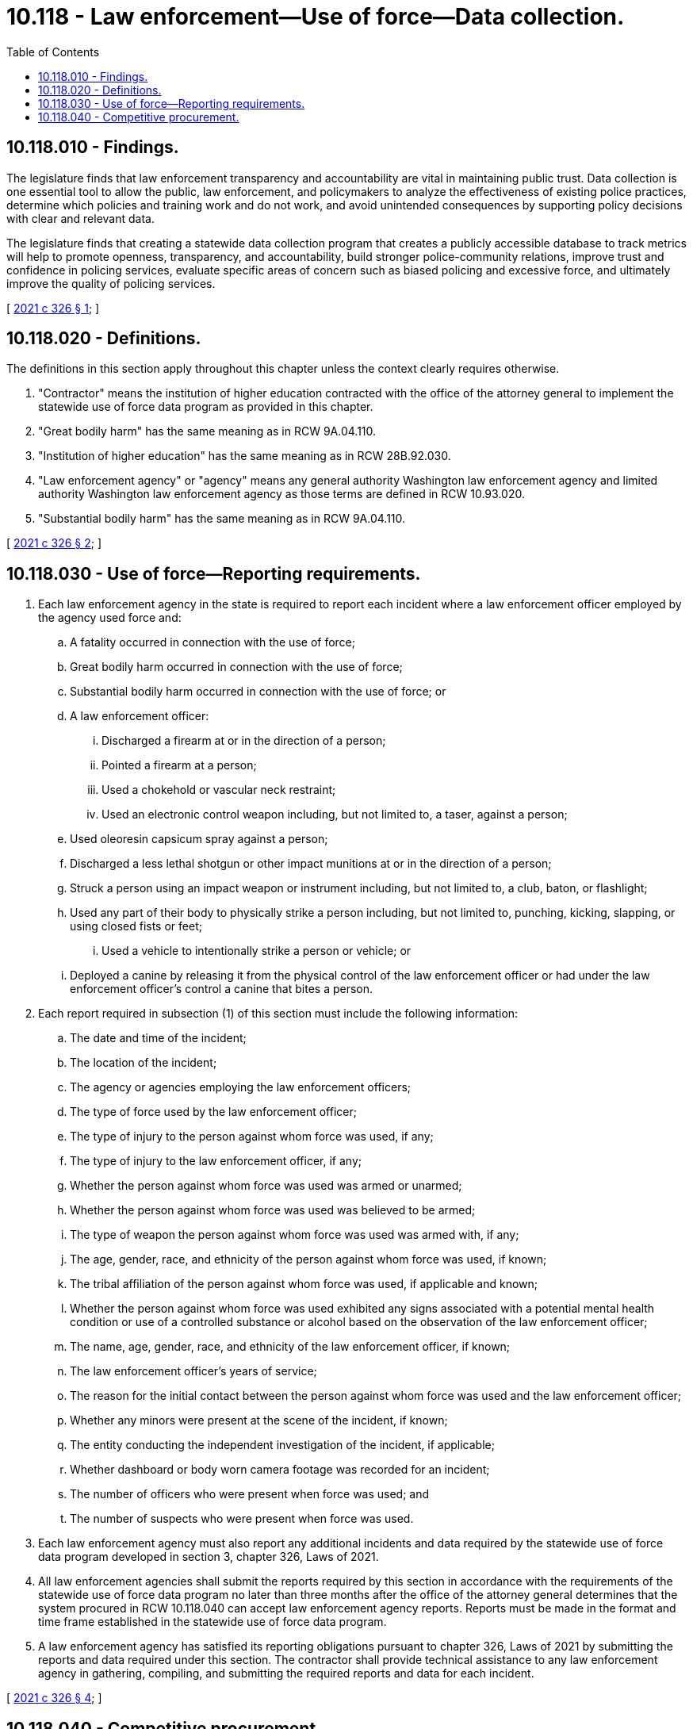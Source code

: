 = 10.118 - Law enforcement—Use of force—Data collection.
:toc:

== 10.118.010 - Findings.
The legislature finds that law enforcement transparency and accountability are vital in maintaining public trust. Data collection is one essential tool to allow the public, law enforcement, and policymakers to analyze the effectiveness of existing police practices, determine which policies and training work and do not work, and avoid unintended consequences by supporting policy decisions with clear and relevant data.

The legislature finds that creating a statewide data collection program that creates a publicly accessible database to track metrics will help to promote openness, transparency, and accountability, build stronger police-community relations, improve trust and confidence in policing services, evaluate specific areas of concern such as biased policing and excessive force, and ultimately improve the quality of policing services.

[ http://lawfilesext.leg.wa.gov/biennium/2021-22/Pdf/Bills/Session%20Laws/Senate/5259-S2.SL.pdf?cite=2021%20c%20326%20§%201[2021 c 326 § 1]; ]

== 10.118.020 - Definitions.
The definitions in this section apply throughout this chapter unless the context clearly requires otherwise.

. "Contractor" means the institution of higher education contracted with the office of the attorney general to implement the statewide use of force data program as provided in this chapter.

. "Great bodily harm" has the same meaning as in RCW 9A.04.110.

. "Institution of higher education" has the same meaning as in RCW 28B.92.030.

. "Law enforcement agency" or "agency" means any general authority Washington law enforcement agency and limited authority Washington law enforcement agency as those terms are defined in RCW 10.93.020.

. "Substantial bodily harm" has the same meaning as in RCW 9A.04.110.

[ http://lawfilesext.leg.wa.gov/biennium/2021-22/Pdf/Bills/Session%20Laws/Senate/5259-S2.SL.pdf?cite=2021%20c%20326%20§%202[2021 c 326 § 2]; ]

== 10.118.030 - Use of force—Reporting requirements.
. Each law enforcement agency in the state is required to report each incident where a law enforcement officer employed by the agency used force and:

.. A fatality occurred in connection with the use of force;

.. Great bodily harm occurred in connection with the use of force;

.. Substantial bodily harm occurred in connection with the use of force; or

.. A law enforcement officer:

... Discharged a firearm at or in the direction of a person;

... Pointed a firearm at a person;

... Used a chokehold or vascular neck restraint;

... Used an electronic control weapon including, but not limited to, a taser, against a person;

.. Used oleoresin capsicum spray against a person;

.. Discharged a less lethal shotgun or other impact munitions at or in the direction of a person;

.. Struck a person using an impact weapon or instrument including, but not limited to, a club, baton, or flashlight;

.. Used any part of their body to physically strike a person including, but not limited to, punching, kicking, slapping, or using closed fists or feet;

... Used a vehicle to intentionally strike a person or vehicle; or

.. Deployed a canine by releasing it from the physical control of the law enforcement officer or had under the law enforcement officer's control a canine that bites a person.

. Each report required in subsection (1) of this section must include the following information:

.. The date and time of the incident;

.. The location of the incident;

.. The agency or agencies employing the law enforcement officers;

.. The type of force used by the law enforcement officer;

.. The type of injury to the person against whom force was used, if any;

.. The type of injury to the law enforcement officer, if any;

.. Whether the person against whom force was used was armed or unarmed;

.. Whether the person against whom force was used was believed to be armed;

.. The type of weapon the person against whom force was used was armed with, if any;

.. The age, gender, race, and ethnicity of the person against whom force was used, if known;

.. The tribal affiliation of the person against whom force was used, if applicable and known;

.. Whether the person against whom force was used exhibited any signs associated with a potential mental health condition or use of a controlled substance or alcohol based on the observation of the law enforcement officer;

.. The name, age, gender, race, and ethnicity of the law enforcement officer, if known;

.. The law enforcement officer's years of service;

.. The reason for the initial contact between the person against whom force was used and the law enforcement officer;

.. Whether any minors were present at the scene of the incident, if known;

.. The entity conducting the independent investigation of the incident, if applicable;

.. Whether dashboard or body worn camera footage was recorded for an incident;

.. The number of officers who were present when force was used; and

.. The number of suspects who were present when force was used.

. Each law enforcement agency must also report any additional incidents and data required by the statewide use of force data program developed in section 3, chapter 326, Laws of 2021.

. All law enforcement agencies shall submit the reports required by this section in accordance with the requirements of the statewide use of force data program no later than three months after the office of the attorney general determines that the system procured in RCW 10.118.040 can accept law enforcement agency reports. Reports must be made in the format and time frame established in the statewide use of force data program.

. A law enforcement agency has satisfied its reporting obligations pursuant to chapter 326, Laws of 2021 by submitting the reports and data required under this section. The contractor shall provide technical assistance to any law enforcement agency in gathering, compiling, and submitting the required reports and data for each incident.

[ http://lawfilesext.leg.wa.gov/biennium/2021-22/Pdf/Bills/Session%20Laws/Senate/5259-S2.SL.pdf?cite=2021%20c%20326%20§%204[2021 c 326 § 4]; ]

== 10.118.040 - Competitive procurement.
. Subject to the availability of amounts appropriated for this specific purpose, the office of the attorney general must engage in a competitive procurement to contract with an institution of higher education to implement the statewide use of force data program. The primary purpose of the contract is to develop a system for law enforcement agencies to report, collect, and publish the use of force data reports required in RCW 10.118.030.

. The request for proposal or other procurement method should encourage collaboration with other public and private institutions, businesses, and organizations with significant expertise and experience in collecting, tracking, and reporting data on law enforcement interactions with the public.

. Members and representatives of entities participating in the advisory group established in section 3, chapter 326, Laws of 2021 may not participate or bid in the competitive procurement.

. The advisory group, or designated members of the group, may participate in the procurement process through the development of the request for proposal and the review and evaluation of responsive bidders.

. The contract must require the successful bidder to provide appropriate training to its staff and subcontractor staff, including training on racial equity issues.

[ http://lawfilesext.leg.wa.gov/biennium/2021-22/Pdf/Bills/Session%20Laws/Senate/5259-S2.SL.pdf?cite=2021%20c%20326%20§%205[2021 c 326 § 5]; ]

